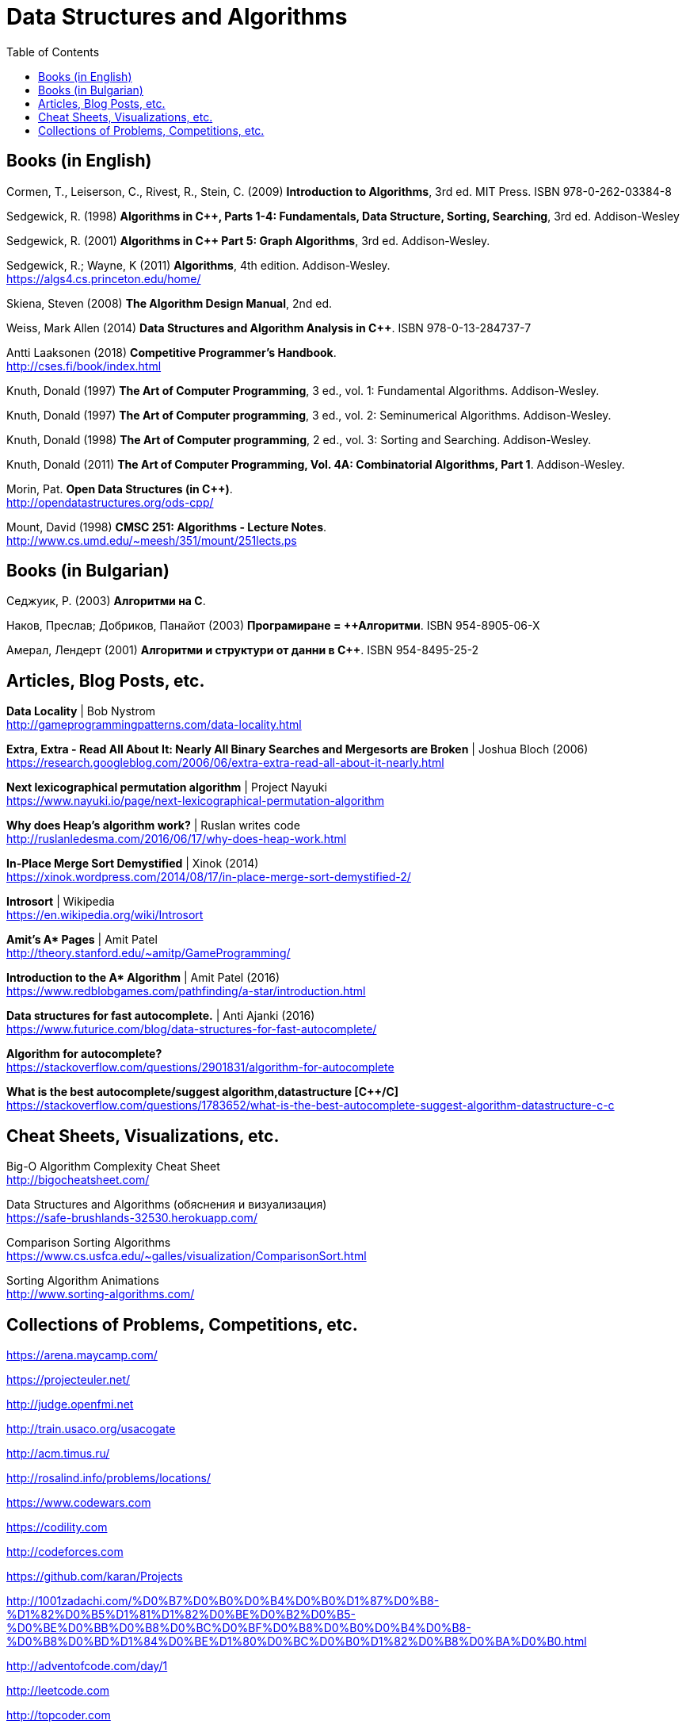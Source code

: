 = Data Structures and Algorithms
:toc:

== Books (in English)

Cormen, T., Leiserson, C., Rivest, R., Stein, C. (2009) *Introduction to Algorithms*, 3rd ed. MIT Press. ISBN 978-0-262-03384-8

Sedgewick, R. (1998) *Algorithms in C++, Parts 1-4: Fundamentals, Data Structure, Sorting, Searching*, 3rd ed. Addison-Wesley

Sedgewick, R. (2001) *Algorithms in C++ Part 5: Graph Algorithms*, 3rd ed. Addison-Wesley.

Sedgewick, R.; Wayne, K (2011) *Algorithms*, 4th edition. Addison-Wesley. +
https://algs4.cs.princeton.edu/home/

Skiena, Steven (2008) *The Algorithm Design Manual*, 2nd ed.

Weiss, Mark Allen (2014) *Data Structures and Algorithm Analysis in C++*. ISBN 978-0-13-284737-7

Antti Laaksonen (2018) *Competitive Programmer's Handbook*. +
http://cses.fi/book/index.html

Knuth, Donald (1997) *The Art of Computer Programming*, 3 ed., vol. 1: Fundamental Algorithms. Addison-Wesley.

Knuth, Donald (1997) *The Art of Computer programming*, 3 ed., vol. 2: Seminumerical Algorithms. Addison-Wesley.

Knuth, Donald (1998) *The Art of Computer programming*, 2 ed., vol. 3: Sorting and Searching. Addison-Wesley.

Knuth, Donald (2011) *The Art of Computer Programming, Vol. 4A: Combinatorial Algorithms, Part 1*. Addison-Wesley.

Morin, Pat. *Open Data Structures (in C++)*. +
http://opendatastructures.org/ods-cpp/

Mount, David (1998) *CMSC 251: Algorithms - Lecture Notes*. +
http://www.cs.umd.edu/~meesh/351/mount/251lects.ps



== Books (in Bulgarian)

Седжуик, Р. (2003) *Алгоритми на C*.

Наков, Преслав; Добриков, Панайот (2003) *Програмиране = ++Алгоритми*. ISBN 954-8905-06-X

Амерал, Лендерт (2001) *Алгоритми и структури от данни в С++*. ISBN 954-8495-25-2



== Articles, Blog Posts, etc.

*Data Locality* | Bob Nystrom +
http://gameprogrammingpatterns.com/data-locality.html

*Extra, Extra - Read All About It: Nearly All Binary Searches and Mergesorts are Broken* | Joshua Bloch (2006) +
https://research.googleblog.com/2006/06/extra-extra-read-all-about-it-nearly.html

*Next lexicographical permutation algorithm* | Project Nayuki +
https://www.nayuki.io/page/next-lexicographical-permutation-algorithm

*Why does Heap's algorithm work?* | Ruslan writes code +
http://ruslanledesma.com/2016/06/17/why-does-heap-work.html

*In-Place Merge Sort Demystified* | Xinok (2014) +
https://xinok.wordpress.com/2014/08/17/in-place-merge-sort-demystified-2/

*Introsort* | Wikipedia +
https://en.wikipedia.org/wiki/Introsort

*Amit’s A&ast; Pages* | Amit Patel +
http://theory.stanford.edu/~amitp/GameProgramming/

*Introduction to the A&ast; Algorithm* | Amit Patel (2016) +
https://www.redblobgames.com/pathfinding/a-star/introduction.html

*Data structures for fast autocomplete.* | Anti Ajanki (2016) +
https://www.futurice.com/blog/data-structures-for-fast-autocomplete/

*Algorithm for autocomplete?* +
https://stackoverflow.com/questions/2901831/algorithm-for-autocomplete 

*What is the best autocomplete/suggest algorithm,datastructure [{cpp}/C]* +
https://stackoverflow.com/questions/1783652/what-is-the-best-autocomplete-suggest-algorithm-datastructure-c-c


== Cheat Sheets, Visualizations, etc.

Big-O Algorithm Complexity Cheat Sheet +
http://bigocheatsheet.com/

Data Structures and Algorithms (обяснения и визуализация) +
https://safe-brushlands-32530.herokuapp.com/

Comparison Sorting Algorithms +
https://www.cs.usfca.edu/~galles/visualization/ComparisonSort.html

Sorting Algorithm Animations +
http://www.sorting-algorithms.com/



== Collections of Problems, Competitions, etc.

https://arena.maycamp.com/

https://projecteuler.net/

http://judge.openfmi.net

http://train.usaco.org/usacogate

http://acm.timus.ru/

http://rosalind.info/problems/locations/

https://www.codewars.com

https://codility.com

http://codeforces.com

https://github.com/karan/Projects

http://1001zadachi.com/%D0%B7%D0%B0%D0%B4%D0%B0%D1%87%D0%B8-%D1%82%D0%B5%D1%81%D1%82%D0%BE%D0%B2%D0%B5-%D0%BE%D0%BB%D0%B8%D0%BC%D0%BF%D0%B8%D0%B0%D0%B4%D0%B8-%D0%B8%D0%BD%D1%84%D0%BE%D1%80%D0%BC%D0%B0%D1%82%D0%B8%D0%BA%D0%B0.html

http://adventofcode.com/day/1

http://leetcode.com

http://topcoder.com

http://codechef.com

http://interviewbit.com

http://hackerrank.com
